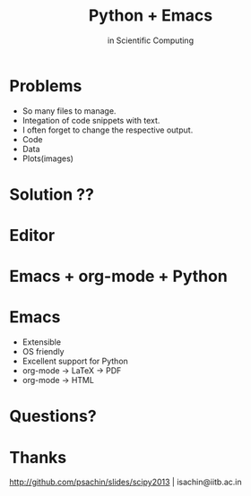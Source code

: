 #+Title: Python + Emacs
#+Author: in Scientific Computing
#+Email: Sachin Patil

#+OPTIONS: reveal_center:t reveal_progress:t reveal_history:nil reveal_control:t
#+OPTIONS: reveal_mathjax:t reveal_rolling_links:t reveal_keyboard:t reveal_overview:t num:nil
#+REVEAL_ROOT: file:///home/sachin/Downloads/reveal.js-2.5.0
#+OPTIONS: toc:nil reveal_mathjax:t
#+REVEAL_TRANS: default
#+REVEAL_THEME: night

# show the PDF 
* Problems
  #+ATTR_REVEAL: :frag roll-in
  - So many files to manage.
  - Integation of code snippets with text.
  - I often forget to change the respective output.
  - Code
  - Data
  - Plots(images)

* Solution ??
* Editor
* Emacs + org-mode + Python
  # show ipython and org-file
* Emacs
    - Extensible
    - OS friendly
    - Excellent support for Python
    - org-mode -> LaTeX -> PDF
    - org-mode -> HTML

* Questions?
    [[./images/questions.png]]

* Thanks
  [[http://github.com/psachin/slides/scipy2013][http://github.com/psachin/slides/scipy2013]] |
  isachin@iitb.ac.in
